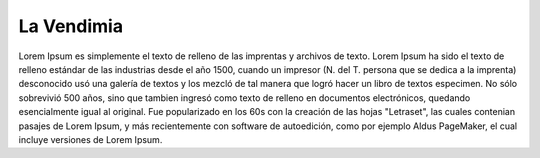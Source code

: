 ###################
La Vendimia
###################

Lorem Ipsum es simplemente el texto de relleno de
las imprentas y archivos de texto. Lorem Ipsum ha sido
el texto de relleno estándar de las industrias desde el año
1500, cuando un impresor (N. del T. persona que se dedica
a la imprenta) desconocido usó una galería de textos y los mezcló de
tal manera que logró hacer un libro de textos especimen.
No sólo sobrevivió 500 años, sino que tambien ingresó como texto
de relleno en documentos electrónicos, quedando esencialmente igual
al original. Fue popularizado en los 60s con la creación de las hojas
"Letraset", las cuales contenian pasajes de Lorem Ipsum, y más
recientemente con software de autoedición, como por ejemplo
Aldus PageMaker, el cual incluye versiones de Lorem Ipsum.
